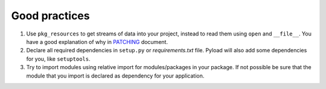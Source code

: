 Good practices
==============

1. Use ``pkg_resources`` to get streams of data into your project, instead
   to read them using ``open`` and ``__file__``. You have a good explanation
   of why in `PATCHING`_ document.

2. Declare all required dependencies in ``setup.py`` or *requirements.txt*
   file. Pyload will also add some dependencies for you, like
   ``setuptools``.

3. Try to import modules using relative import for modules/packages in your
   package. If not possible be sure that the module that you import is
   declared as dependency for your application.


.. _PATCHING: https://github.com/ajdiaz/pyload/blob/master/doc/PATCHING.rst
